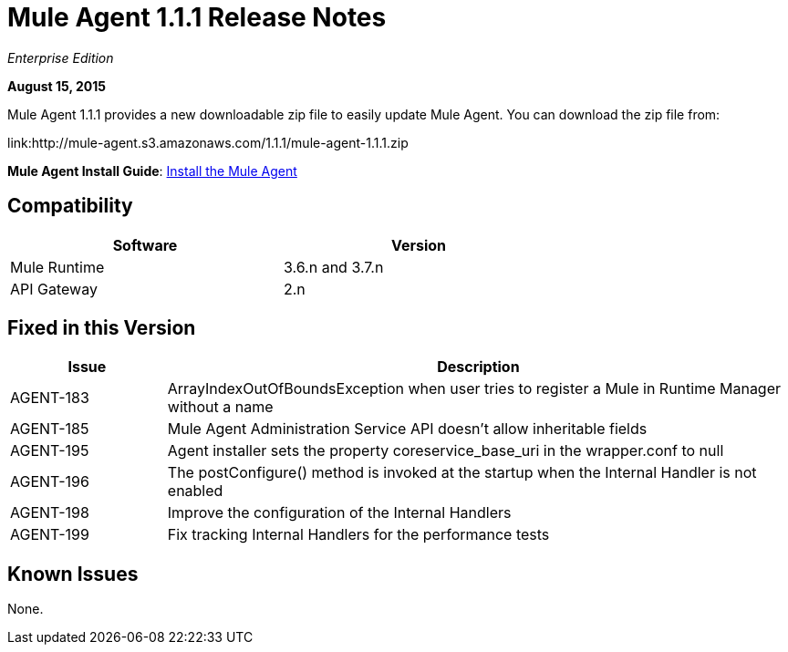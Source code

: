= Mule Agent 1.1.1 Release Notes

_Enterprise Edition_

*August 15, 2015*

Mule Agent 1.1.1 provides a new downloadable zip file to easily update Mule Agent. You can download the zip file from:

link:http://mule-agent.s3.amazonaws.com/1.1.1/mule-agent-1.1.1.zip

*Mule Agent Install Guide*: link:mule-agent/v/1.1.1/installing-mule-agent[Install the Mule Agent]

== Compatibility

[width="70%",cols="50a,50a",options="header"]
|===
|Software|Version
|Mule Runtime|3.6.n and 3.7.n
|API Gateway|2.n
|===

== Fixed in this Version

[width="100%",cols="20a,80a",options="header"]
|===
|Issue|Description
|AGENT-183|ArrayIndexOutOfBoundsException when user tries to register a Mule in Runtime Manager without a name
|AGENT-185|Mule Agent Administration Service API doesn't allow inheritable fields
|AGENT-195|Agent installer sets the property coreservice_base_uri in the wrapper.conf to null
|AGENT-196|The postConfigure() method is invoked at the startup when the Internal Handler is not enabled
|AGENT-198|Improve the configuration of the Internal Handlers
|AGENT-199|Fix tracking Internal Handlers for the performance tests
|===

== Known Issues

None.
